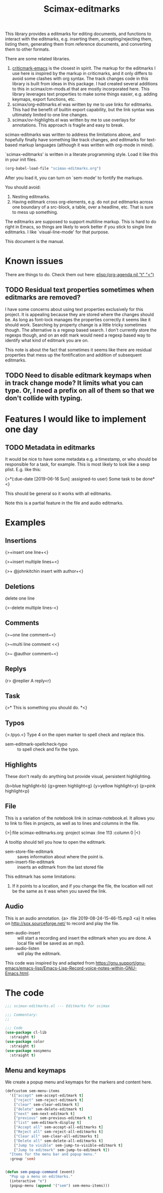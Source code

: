 #+title: Scimax-editmarks
#+PROPERTY: header-args :tangle yes

This library provides a editmarks for editing documents, and functions to interact with the editmarks, e.g. inserting them, accepting/rejecting them, listing them, generating them from reference documents, and converting them to other formats.

There are some related libraries.

1. [[https://github.com/joostkremers/criticmarkup-emacs][criticmark-emacs]] is the closest in spirit. The markup for the editmarks I use here is inspired by the markup in criticmarks, and it only differs to avoid some clashes with org syntax. The track changes code in this library is built from ideas in this package. I had created several additions to this in scimax/cm-mods.el that are mostly incorporated here. This library leverages text properties to make some things easier, e.g. adding keymaps, export functions, etc.
2. scimax/org-editmarks.el was written by me to use links for editmarks. This had the benefit of builtin export capability, but the link syntax was ultimately limited to one line changes.
3. scimax/ov-highlights.el was written by me to use overlays for annotations. This approach is fragile and easy to break.

scimax-editmarks was written to address the limitations above, and hopefully finally have something like track changes, and editmarks for text-based markup languages (although it was written with org-mode in mind).

`scimax-editmarks' is written in a literate programming style. Load it like this in your init files.

#+BEGIN_SRC emacs-lisp :tangle no
(org-babel-load-file "scimax-editmarks.org")
#+END_SRC

#+RESULTS:
: Loaded /Users/jkitchin/vc/jkitchin-github/scimax/scimax-editmarks.el

After you load it, you can turn on `sem-mode' to fontify the markups.

You should avoid:
1. Nesting editmarks.
2. Having editmark cross org-elements, e.g. do not put editmarks across one boundary of a src-block, a table, over a headline, etc. That is sure to mess up something.

The editmarks are supposed to support multiline markup. This is hard to do right in Emacs, so things are likely to work better if you stick  to single line editmarks. I like `visual-line-mode' for that purpose.

This document is the manual.

* Known issues

There are things to do. Check them out here: [[elisp:(org-agenda nil "t" "<")]]

** TODO Residual text properties sometimes when editmarks are removed?

I have some concerns about using text properties exclusively for this project. It is appealing because they are stored where the changes should be. As long as font-lock manages the properties correctly it seems like it should work. Searching by property change is a little tricky sometimes though. The alternative is a regexp based search. I don't currently store the regexps though, and on an edit mark would need a regexp based way to identify what kind of editmark you are on.

This note is about the fact that sometimes it seems like there are residual properties that mess up the fontification and addition of subsequent editmarks.

** TODO Need to disable editmark keymaps when in track change mode? It limits what you can type. Or, I need a prefix on all of them so that we don't collide with typing.

* Features I would like to implement one day

** TODO Metadata in editmarks

It would be nice to have some metadata e.g. a timestamp, or who should be responsible for a task, for example. This is most likely to look like a sexp plist. E.g. like this:

{>*(:due-date [2019-06-16 Sun] :assigned-to user) Some task to be done*<}

This should be general so it works with all editmarks.

Note this is a partial feature in the file and audio editmarks.


* Examples
  :PROPERTIES:
  :tangle:   no
  :END:
** Insertions

 {>+insert one line+<}

{>+insert
multiple
lines+<}

{>+ @johnkitchin insert with author+<}

** Deletions

delete one line

{>-delete
multiple
lines-<}

** Comments

{>~one line  comment~<}

{>~multi
line
comment <<}

{>~ @author comment~<}

** Replys

{r> @replier A reply<r}

** Task

{>* This is something you should do. *<}

** Typos

{>.tpyo.<} Type 4 on the open marker to spell check and replace this.

- sem-editmark-spellcheck-typo :: to spell check and fix the typo.

** Highlights

These don't really do anything but provide visual, persistent highlighting.

{b>blue highlight<b}
{g>green highlight<g}
{y>yellow highlight<y}
{p>pink highlight<p}


** File

This is a variation of the notebook link in scimax-notebook.el. It allows you to link to files in projects, as well as to lines and columns in the file.

{>|:file scimax-editmarks.org :project scimax :line 113 :column 0 |<}

A tooltip should tell you how to open the editmark.

- sem-store-file-editmark :: saves information about where the point is.
- sem-insert-file-editmark :: inserts an editmark from the last stored file

This editmark has some limitations:
1. If it points to a location, and if you change the file, the location will not be the same as it was when you saved the link.

** Audio

This is an audio annotation. {a> :file 2019-08-24-15-46-15.mp3 <a} It relies on http://sox.sourceforge.net/ to record and play the file.

- sem-audio-insert :: will start a recording and insert the editmark when you are done. A local file will be saved as an mp3.
- sem-audio-listen :: will play the editmark.

This code was inspired by and adapted from https://gnu.support/gnu-emacs/emacs-lisp/Emacs-Lisp-Record-voice-notes-within-GNU-Emacs.html.

* The code

#+BEGIN_SRC emacs-lisp
;;; scimax-editmarks.el --- Editmarks for scimax

;;; Commentary:
;;

;;; Code
(use-package cl-lib
  :straight t)
(use-package color
  :straight t)
(use-package easymenu
  :straight t)

#+END_SRC

#+RESULTS:

** Menu and keymaps

We create a popup menu and keymaps for the markers and content here.

 #+BEGIN_SRC emacs-lisp
(defcustom sem-menu-items
  '(["accept" sem-accept-editmark t]
    ["reject" sem-reject-editmark t]
    ["clear" sem-clear-editmark t]
    ["delete" sem-delete-editmark t]
    ["next" sem-next-editmark t]
    ["previous" sem-previous-editmark t]
    ["list" sem-editmark-display t]
    ["Accept all" sem-accept-all-editmarks t]
    ["Reject all" sem-reject-all-editmarks t]
    ["Clear all" sem-clear-all-editmarks t]
    ["Delete all" sem-delete-all-editmarks t]
    ["Jump to visible" sem-jump-to-visible-editmark t]
    ["Jump to editmark" sem-jump-to-editmark t])
  "Items for the menu bar and popup menu."
  :group 'sem)


(defun sem-popup-command (event)
  "Pop up a menu on editmarks."
  (interactive "e")
  (popup-menu (append '("sem") sem-menu-items)))


(defvar sem-editmark-content-map
  (let ((map (copy-keymap org-mode-map)))
    (define-key map (kbd "<mouse-3>") 'sem-popup-command)
    (define-key map (kbd "s-<mouse-1>") 'sem-popup-command)
    (define-key map (kbd "s-o") (lambda () (interactive) (popup-menu (append '("sem") sem-menu-items))))
    (define-key map (kbd "C-a") (lambda ()
				  (interactive)
				  (goto-char (car (sem-editmark-bounds)))))
    (define-key map (kbd "C-e") (lambda ()
				  (interactive)
				  (goto-char (cdr (sem-editmark-bounds)))))
    (define-key map (kbd "C-n") 'sem-next-editmark)
    (define-key map (kbd "C-p") 'sem-previous-editmark)
    map)
  "Map for actions on editmark content.")


#+END_SRC

#+RESULTS:
: sem-editmark-content-map

# An editmark supports speedkeys on the markers, enabling you to press a single key to make something happen.  We define these keys here.
I thought having speed keys was a nice idea, but in track-change mode, it interferes, e.g. when you want to insert things at the beginning of an editmark. I think the hydra is sufficient, so I am taking this out for now. Note that since the sem-editmark-content-map is all prefixed, there is not an issue.

#+BEGIN_SRC emacs-lisp
;; This is less useful than I thought.

;; (defvar sem-speed-map
;;   (let ((speedmap (make-sparse-keymap)))
;;     (define-key speedmap (kbd "n") 'sem-next-editmark)
;;     (define-key speedmap (kbd "p") 'sem-previous-editmark)
;;     (define-key speedmap (kbd "a") 'sem-accept-editmark)
;;     (define-key speedmap (kbd "A") 'sem-accept-and-next-editmark)
;;     (define-key speedmap (kbd "r") 'sem-reject-editmark)
;;     (define-key speedmap (kbd "R") 'sem-reject-and-next-editmark)
;;     (define-key speedmap (kbd "c") 'sem-clear-editmark)
;;     (define-key speedmap (kbd "d") 'sem-delete-editmark)
;;     (define-key speedmap (kbd "l") 'sem-editmark-display)
;;     (define-key speedmap (kbd "4") 'sem-editmark-spellcheck-typo)
;;     (define-key speedmap (kbd "$") 'sem-editmark-spellcheck)
;;     (define-key speedmap (kbd "q") 'sem-jump-to-visible-editmark)
;;     (define-key speedmap (kbd "j") 'sem-jump-to-editmark)
;;     (define-key speedmap (kbd "?") 'sem-speedmap-help)
;;     speedmap)
;;   "Keymap for speed keys on markers.")


;; (defun sem-speedmap-help ()
;;   "Describe the speed keys."
;;   (interactive)
;;   (describe-keymap sem-speed-map))


 #+END_SRC


* The editmarks
    :PROPERTIES:
    :ID:       6ABCE6EF-7106-4E80-AEA7-66B1F3CDB5DD
    :END:

To define an editmark we need to define open and close markers, and the faces for the markers and the content between them. You can additionally define keymaps, and functions that define what happens when an editmark is accepted or rejected.

Export functions should take one argument, the backend as a symbol, and they are responsible for replacing the editmark with the new markup suitable for the backend. Example functions are in [[id:53446467-2C90-49B5-B0E2-09FB347B2B21][Export functions]].

 #+BEGIN_SRC emacs-lisp
(defvar sem-editmarks
  `((delete :open-marker "{>-" :close-marker "-<}"
	    :marker-face (:foreground "red" :weight ultra-light :strike-through t)
	    :face (:foreground "red" :weight bold :strike-through t)
	    :keymap sem-editmark-content-map
	    :help-echo "Deletion. Right-click, s-click or s-o for menu."
	    :accept-func sem-delete-editmark
	    :reject-func sem-clear-editmark
	    :export sem-export-delete )

    (insert :open-marker "{>+" :close-marker "+<}"
	    :marker-face (:foreground "blue" :weight ultra-light)
	    :face (:foreground "blue" :weight bold)
	    :keymap sem-editmark-content-map
	    :help-echo "Insertion. Right-click, s-click or s-o for menu."
	    :accept-func sem-clear-editmark
	    :reject-func sem-delete-editmark
	    :export sem-export-insert)

    (comment :open-marker "{>~" :close-marker "~<}"
	     :marker-face (:foreground "DarkOrange"  :weight ultra-light)
	     :face (:foreground "DarkOrange" :weight bold)
	     :keymap sem-editmark-content-map
	     :help-echo "Comment. Right-click, s-click or s-o for menu."
	     :accept-func sem-delete-editmark
	     :reject-func sem-delete-editmark
	     :include-author t
	     :export sem-export-comment)

    (reply :open-marker "{r>" :close-marker "<r}"
	   :marker-face (:foreground "DarkOrange3"  :weight ultra-light)
	   :face (:foreground "DarkOrange3" :weight bold)
	   :keymap sem-editmark-content-map
	   :help-echo "Reply. Right-click, s-click or s-o for menu."
	   :accept-func sem-delete-editmark
	   :reject-func sem-delete-editmark
	   :include-author t
	   :export sem-export-comment)

    (task :open-marker "{>*" :close-marker "*<}"
	  :marker-face (:foreground "SteelBlue4" :weight ultra-light)
	  :face (:foreground "SteelBlue4" :weight bold)
	  :keymap sem-editmark-content-map
	  :help-echo "Task. Right-click, s-click or s-o for menu."
	  :accept-func sem-delete-editmark
	  :export sem-export-task)

    (typo :open-marker "{>." :close-marker ".<}"
	  :marker-face (:foreground "Magenta3"  :weight ultra-light)
	  :face (:foreground "Magenta3" :weight bold)
	  :keymap ,(let ((map (make-sparse-keymap)))
		     (define-key map (kbd "4") 'sem-editmark-spellcheck-typo)
		     (define-key map (kbd "<return>") 'sem-editmark-spellcheck-typo)
		     map)

	  :help-echo "Typo. Type 4 to fix this.")

    (blue-highlight :open-marker "{b>" :close-marker "<b}"
		    :marker-face (:background "SkyBlue1"  :weight ultra-light)
		    :face (:background "SkyBlue1")
		    :keymap sem-editmark-content-map
		    :help-echo "Blue highlight. Right-click, s-click or s-o for menu.")

    (green-highlight :open-marker "{g>" :close-marker "<g}"
		     :marker-face (:background "Darkolivegreen1"  :weight ultra-light)
		     :face (:background "Darkolivegreen1")
		     :keymap sem-editmark-content-map
		     :help-echo "green highlight. Right-click, s-click or s-o for menu.")

    (pink-highlight :open-marker "{p>" :close-marker "<p}"
		    :marker-face (:background "pink1"  :weight ultra-light)
		    :face (:background "pink1" )
		    :keymap sem-editmark-content-map
		    :help-echo "pink highlight. Right-click, s-click or s-o for menu.")

    (yellow-highlight :open-marker "{y>" :close-marker "<y}"
		      :marker-face (:background "Yellow1" :weight ultra-light)
		      :face (:background "Yellow1")
		      :keymap sem-editmark-content-map
		      :help-echo "yellow highlight. Right-click, s-click or s-o for menu.")

    (audio :open-marker "{a>" :close-marker "<a}"
	   :marker-face (:foreground "violet" :weight ultra-light)
	   :face (:foreground "violet" :weight bold)
	   :mouse-face highlight
	   :keymap sem-editmark-audio-map
	   :help-echo sem-audio-tooltip
	   :accept-func sem-delete-editmark
	   :reject-func sem-clear-editmark)

    (file :open-marker "{>|"
	  :close-marker "|<}"
	  :marker-face (:foreground "cadet blue" :weight ultra-light)
	  :face (:foreground "cadet blue" :weight bold)
	  :help-echo "File location. s-↓ to open. s-→ to open in other window."
	  :include-author nil
	  :export sem-file-export
	  :keymap ,(let ((map (make-sparse-keymap)))
		     (define-key map (kbd "s-<down>") 'sem-follow-file)
		     (define-key map (kbd "s-<right>") (lambda ()
							 (interactive)
							 (sem-follow-file t)))
		     (define-key map (kbd "C-n") 'sem-next-editmark)
		     (define-key map (kbd "C-p") 'sem-previous-editmark)
		     map)))
  "The default editmarks")
 #+END_SRC

 #+RESULTS:
 : sem-editmarks

Some editmarks can have a plist in them containing metadata. Here we define how to read these. For now we assume that the content of an editmark is all a plist.


#+BEGIN_SRC emacs-lisp
(defun sem-editmark-plist ()
  "Read a plist in an editmark.
Converts the content into a plist. If the contents are not a
plist, this may not do what you want.

I assume the content of the edit mark is all a plist like this

:keyword some values :next-keyword more values

This way it is not necessary to put quotes on the values, so the
plist above will end up as:
 (:keyword \"some values\" :next-keyword \"more values\")

Then, this gets read by elisp to make the plist. The downside of
this is it is not feasible to have a key without a value."
  (let* ((bounds (sem-editmark-bounds))
	 (content-bounds (sem-content-bounds))
	 (content (s-trim (buffer-substring-no-properties
			   (car content-bounds) (cdr content-bounds))))
	 (splits (split-string content ":" t "\s+"))
	 ;; This nonsense is so I don't have to quote these in text. It might be a bad idea.
	 (data (mapcar (lambda (pair)
			 (let ((fields (split-string pair " " t "\s+")))
			   (if (= 1 (length (cdr fields)))
			       (cond
				;; number
				((string-match "^[0-9]+$" (cadr fields))
				 (list
				  (format ":%s" (car fields))
				  (cadr fields)))
				(t
				 (list
				  (format ":%s" (car fields))
				  (format "\"%s\"" (cadr fields)))))
			     ;; it has to be quoted
			     (list
			      (format ":%s" (car fields))
			      (format "\"%s\"" (s-join " " (cdr fields)))))))
		       splits)))
    (read (format "%s" (-flatten data)))))
#+END_SRC


** audio editmark

This editmark points to an audio file.

#+BEGIN_SRC emacs-lisp
(defvar sem-editmark-audio-map
  (let ((map (copy-keymap org-mode-map)))
    (define-key map (kbd "M-o") 'sem-audio-listen)
    (define-key map (kbd "<return>") 'sem-audio-listen)
    (define-key map (kbd "<s-mouse-1>") 'sem-audio-listen)
    map)
  "Map for actions on editmark audio.")


(defun sem-audio-listen ()
  "Play the editmark."
  (interactive)
  (let ((plist (sem-editmark-plist)))
    (start-process "*listen*" nil
		   "sox"
		   (plist-get plist :file)
		   "-d" )))


(defun sem-audio-tooltip (window object position)
  "Tooltip for audio editmarks."
  "Audio editmark. use M-o or s-mouse-1 to listen.")


(defun sem-audio-insert ()
  "Insert an audio mark"
  (interactive)
  (let* ((cb (current-buffer))
	 (buffer "*record*")
	 (fname (format-time-string "%Y-%m-%d-%H-%M-%S.mp3"))
	 (process (start-process buffer buffer "sox" "-d" fname)))
    (pop-to-buffer buffer)
    (setq-local header-line-format "press q to quit.")
    (use-local-map (copy-keymap org-mode-map))
    (local-set-key "q" (lambda ()
			 (interactive)
			 ;; short pause to let the recording finish.
			 (sleep-for 1)
			 (let ((kill-buffer-query-functions nil))
			   (kill-process "*record*")
			   (kill-buffer buffer))
			 (pop-to-buffer cb)
			 (insert (format "{a> :file %s <a}" fname))))
    (recursive-edit)))
#+END_SRC

#+RESULTS:
: sem-audio-insert

** file editmark

File editmarks are a different way to link to a file than an org-link. There is a finer resolution in these, where you can store the line and column number.

One day maybe I will try storing some context, e.g. for org files. There is a placeholder now, but it isn't great, just the characters around the point.

Another potential idea is an md5 hash, so you can tell if the file has changed since the link was made.

#+BEGIN_SRC emacs-lisp
(defvar sem-saved-file nil
  "plist for saved files.")

(defun sem-store-file-editmark ()
  "Store a file editmark."
  (interactive)
  (setq sem-saved-file (list
			:file (buffer-file-name)
			:project-root (projectile-project-root)
			:project (file-name-nondirectory
				  (directory-file-name (projectile-project-root)))
			:context (buffer-substring-no-properties
				  (max (- (point) 10) (point-min))
				  (min (+ (point) 10) (point-max)))
			:line (line-number-at-pos)
			:column (current-column))))


(defun sem-insert-file-editmark ()
  "Insert a previously stored file editmark."
  (interactive)
  (when (plist-get sem-saved-file :project)
    (plist-put sem-saved-file :file (file-relative-name
				     (plist-get sem-saved-file :file)
				     (plist-get sem-saved-file :project-root))))
  ;; I don't think we need this in the editmark
  (setq sem-saved-file (org-plist-delete sem-saved-file :project-root))
  ;; I am not sure what to do with this for now, so I am going to just delete it.
  (setq sem-saved-file (org-plist-delete sem-saved-file :context))
  (insert (format "{>|%s|<}"
		  (cl-loop for (k v) on sem-saved-file by (function cddr)
			   when v
			   concat (format "%s %s " k v)))))


(defun sem-follow-file (&optional other)
  "Function for following the editmark to its destination."
  (interactive "P")
  (org-mark-ring-push)
  (let* ((plist (sem-editmark-plist))
	 (fname (plist-get plist :file)))
    ;; I should add a :project option here
    (when-let (project (plist-get plist :project))
      ;; we need to build the path so we can open it.
      (let*
	  ((projects (remove nil (append (projectile-relevant-known-projects)
					 (list
					  (when (projectile-project-p)
					    (projectile-project-root))))))
	   ;; These are projects that match the project spec
	   (project-candidates (-filter (lambda (p)
					  (string-match (concat project "/\\'") p))
					projects))
	   ;; These are projects that match the spec, and that have the file we want.
	   (candidates (-filter (lambda (p)
				  (file-exists-p (expand-file-name fname p)))
				project-candidates)))
	(if (and (= 1 (length candidates))
		 (file-exists-p (expand-file-name fname (car candidates))))
	    (setq fname (expand-file-name fname (car candidates))))))

    (if other
	(find-file-other-window fname)
      (find-file fname))
    (goto-line (plist-get plist :line))
    (when-let  (col (plist-get plist :column))
      (move-to-column col))))


(defun sem-file-export (backend)
  "Export function for file editmarks."
  (let ((bounds (sem-editmark-bounds))
	(content-bounds (sem-content-bounds))
	(plist (sem-editmark-plist)))
    (cond
     ((eq 'latex backend)
      (setf (buffer-substring (car bounds) (cdr bounds))
	    (format "@@latex:Line %s in \\href{file://%s}{%s}@@"
		    (plist-get plist :line)
		    (plist-get plist :file)
		    (file-name-nondirectory (plist-get plist :file))))))))
#+END_SRC

#+RESULTS:
: sem-file-export


** Export functions
   :PROPERTIES:
   :ID:       53446467-2C90-49B5-B0E2-09FB347B2B21
   :END:

The export functions replace the current editmarks with alternate syntax. You should define different behaviors for different backends. Here we support LaTeX and html. If you don't define an export function a default function is used.

For LaTeX, I rely on https://ctan.org/pkg/todonotes?lang=en for comments and tasks.

#+BEGIN_SRC emacs-lisp
(defun sem-export-insert (backend)
  "Exporter for insert editmarks."
  (let ((bounds (sem-editmark-bounds))
	(content-bounds (sem-content-bounds)))
    (cond
     ((eq 'latex backend)
      (setf (buffer-substring (car bounds) (cdr bounds))
	    (mapconcat
	     (lambda (s)
	       (format "@@latex:\\noindent\\protect\\bgroup\\markoverwith{\\textcolor{blue}{\\rule[-0.5ex]{4pt}{1.4pt}}}\\ULon{%s}@@"
		       s))
	     (s-split "\n" (buffer-substring-no-properties (car content-bounds)
							   (cdr content-bounds)))
	     "@@latex:\\\\@@\n")))
     ((eq 'html backend)
      (setf (buffer-substring (car bounds) (cdr bounds))
	    (mapconcat
	     (lambda (s)
	       (format "@@html:<span style=\"color: blue\">%s</span>@@" s))
	     (s-split "\n" (buffer-substring-no-properties (car content-bounds)
							   (cdr content-bounds)))
	     "@@html:<br>@@"))))))


(defun sem-export-delete (backend)
  "Exporter for delete editmarks."
  (let ((bounds (sem-editmark-bounds))
	(content-bounds (sem-content-bounds)))
    (cond
     ((eq 'latex backend)
      (setf (buffer-substring (car bounds) (cdr bounds))
	    (mapconcat
	     (lambda (s)
	       (format "@@latex:\\noindent\\protect\\bgroup\\markoverwith{\\textcolor{red}{\\rule[-0.5ex]{4pt}{1.4pt}}}\\ULon{%s}@@"
		       s))
	     (s-split "\n" (buffer-substring-no-properties (car content-bounds)
							   (cdr content-bounds)))
	     "@@latex:\\\\@@\n")))
     ((eq 'html backend)
      (setf (buffer-substring (car bounds) (cdr bounds))
	    (mapconcat
	     (lambda (s)
	       (format "@@html:<span style=\"color: red\">%s</span>@@" s))
	     (s-split "\n" (buffer-substring-no-properties (car content-bounds)
							   (cdr content-bounds)))
	     "@@html:<br>@@"))))))


(defun sem-export-comment (backend)
  "Exporter for comment editmarks."
  (let ((bounds (sem-editmark-bounds))
	(content-bounds (sem-content-bounds)))
    (cond
     ((eq 'latex backend)
      (setf (buffer-substring (car bounds) (cdr bounds))
	    (mapconcat
	     (lambda (s)
	       (format "@@latex:%s@@" s))
	     (s-split "\n" (format "\\todo{%s}"
				   (buffer-substring-no-properties
				    (car content-bounds)
				    (cdr content-bounds))))
	     "@@latex:\\\\@@\n")))
     ((eq 'html backend)
      (setf (buffer-substring (car bounds) (cdr bounds))
	    (mapconcat
	     (lambda (s)
	       (format "@@html:<span style=\"color: orange\">%s</span>@@" s))
	     (s-split "\n" (buffer-substring-no-properties (car content-bounds)
							   (cdr content-bounds)))
	     "@@html:<br>@@"))))))


(defun sem-export-task (backend)
  "Exporter for todo editmarks."
  (let ((bounds (sem-editmark-bounds))
	(content-bounds (sem-content-bounds)))
    (cond
     ((eq 'latex backend)
      (setf (buffer-substring (car bounds) (cdr bounds))
	    (mapconcat
	     (lambda (s)
	       (format "@@latex:%s@@" s))
	     (s-split "\n" (format "\\todo[color=green!40]{TASK: %s}"
				   (buffer-substring-no-properties
				    (car content-bounds)
				    (cdr content-bounds))))
	     "@@latex:\\\\@@\n")))
     ((eq 'html backend)
      (setf (buffer-substring (car bounds) (cdr bounds))
	    (mapconcat
	     (lambda (s)
	       (format "@@html:<span style=\"color: purple\">%s</span>@@" s))
	     (s-split "\n" (buffer-substring-no-properties (car content-bounds)
							   (cdr content-bounds)))
	     "@@html:<br>@@"))))))


#+END_SRC

#+RESULTS:
: sem-export-task

For markups with no exporter, we use a default function. This tries to be fancy and approximately represent the colors you see in org-mode.

#+BEGIN_SRC emacs-lisp
(defun sem-export-default (backend)
  "Default exporter for editmarks.
We wrap this something that approximates the appearance. If there
is background color in the face that takes precedence, otherwise
we go with the font color."
  (let* ((bounds (sem-editmark-bounds))
	 (content-bounds (sem-content-bounds))
	 (fg-color (or (plist-get (get-text-property (point) 'face) :foreground) "black"))
	 (bg-color (plist-get (get-text-property (point) 'face) :background))
	 (fg-rgb (color-name-to-rgb fg-color))
	 (fg-hex (apply 'color-rgb-to-hex fg-rgb))
	 bg-rgb
	 ;; this is white
	 (bg-hex "#ffffff"))
    (when bg-color
      (setq bg-rgb (color-name-to-rgb bg-color)
	    bg-hex (apply 'color-rgb-to-hex bg-rgb)))

    (cond
     ((eq 'latex backend)
      (setf (buffer-substring (car bounds) (cdr bounds))
	    (concat
	     (format "@@latex:\\definecolor{%s}{rgb}{%s,%s,%s}%s{%s}{\\parbox{\\textwidth}{%s:@@"
		     (or bg-color fg-color)
		     (if bg-color (first bg-rgb) (first fg-rgb))
		     (if bg-color (second bg-rgb) (second fg-rgb))
		     (if bg-color (third bg-rgb) (third fg-rgb))
		     (if bg-color
			 "\\colorbox"
		       "\\textcolor")
		     (or bg-color fg-color)
		     (get-text-property (point) 'sem-type))
	     (mapconcat
	      (lambda (s)
		(format "@@latex:%s@@" s))
	      (s-split "\n" (buffer-substring-no-properties
			     (car content-bounds)
			     (cdr content-bounds)))
	      "@@latex:\\\\@@\n")
	     "@@latex: }}@@")))

     ((eq 'html backend)
      (setf (buffer-substring (car bounds) (cdr bounds))
	    (mapconcat
	     (lambda (s)
	       (format "@@html:<span style=\"color: %s; background-color: %s\">%s</span>@@"
		       fg-hex bg-hex s)
	       (s-split "\n" (buffer-substring-no-properties (car content-bounds)
							     (cdr content-bounds)))
	       "@@html:<br>@@")))))))
#+END_SRC

#+RESULTS:
: sem-export-default

** Font-lock

The workhorse for fontification and property setting of editmarks is the font-lock engine.

 [[info:elisp#Search-based%20Fontification][info:elisp#Search-based Fontification]]
 [[info:elisp#Customizing%20Keywords][info:elisp#Customizing Keywords]]
 [[info:elisp#Special%20Properties][info:elisp#Special Properties]]

 [[info:elisp#Multiline%20Font%20Lock][info:elisp#Multiline Font Lock]]

The standard font-lock uses regexps for font-locking. We construct the regexp and font-lock keywords for each type in `sem-editmarks' in a function that is used in the minor mode to turn fontification on and off.

#+BEGIN_SRC emacs-lisp
;; these should get removed when a region is unfontified.
(add-to-list 'font-lock-extra-managed-props 'sem-content)
(add-to-list 'font-lock-extra-managed-props 'sem-marker)
(add-to-list 'font-lock-extra-managed-props 'local-map)


(defun sem-font-lock-keywords ()
  "Return the font-lock keywords for all the editmarks in `sem-editmarks'."
  (mapcar
   (lambda (editmark)
     (let* ((type (car editmark))
	    (properties (cdr editmark))
	    (open-marker (plist-get properties :open-marker))
	    (close-marker (plist-get properties :close-marker))
	    (map (or (plist-get properties :keymap) sem-editmark-content-map))
	    (regexp (eval `(rx
			    (group-n 1 ,open-marker)
			    ;; this is an author
			    (optional blank (group-n 4 "@" (1+ (not space)) blank))
			    ;; the content
			    (group-n 2 (+? (or ascii nonascii)))
			    (group-n 3 ,close-marker)))))
       (if (symbolp map)
	   (setq map (symbol-value map)))
       (list regexp
	     `(0 ',(list 'face nil 'sem-editmark t 'sem-type type 'font-lock-multiline t))
	     ;; open-marker
	     `(1 ',(list 'face (plist-get properties :marker-face)
			 'sem-marker 'open
			 'rear-nonsticky t
			 ;; 'local-map sem-speed-map
			 'help-echo (plist-get properties :help-echo)))
	     ;; content
	     `(2 ',(list 'face (plist-get properties :face)
			 'mouse-face (plist-get properties :mouse-face)
			 'sem-content t
			 'local-map map
			 'help-echo (plist-get properties :help-echo)))
	     ;; close-marker
	     `(3 ',(list 'face (plist-get properties :marker-face)
			 'sem-marker 'close
			 'rear-nonsticky t
			 'help-echo (plist-get properties :help-echo)))
	     ;; author. This is sometimes missing and it is a problem when it is for fontification. I am not sure how to make this conditional.
	     ;; `(4 ',(list 'face nil
	     ;; 		 'sem-author t
	     ;; 		 'help-echo (plist-get properties :help-echo)))
	     )))
   sem-editmarks))


 #+END_SRC

 #+RESULTS:
 : sem-font-lock-keywords

** Minor-mode for editmarks

A minor mode is an easy way to turn font-locking on and off. All we do here is turn fontification on and off. Note that if the editmarks conflict with pdf export (usually because of the color package), you can turn off sem-mode to prevent the export.

 #+BEGIN_SRC emacs-lisp
(define-minor-mode sem-mode
  "A minor mode for editmarks."
  :lighter " sem"
  (if (not sem-mode)
      (progn
	(font-lock-remove-keywords
	 nil
	 (sem-font-lock-keywords))
	(remove-hook 'org-export-before-processing-hook 'sem-editmarks-to-org t))
    (font-lock-add-keywords
     nil
     (sem-font-lock-keywords))
    (add-hook 'org-export-before-processing-hook 'sem-editmarks-to-org nil t))
  (font-lock-fontify-buffer))


 #+END_SRC

 #+RESULTS:

** Scimax menu

This adds a menu to scimax for the editmarks.

#+BEGIN_SRC emacs-lisp
(easy-menu-change '("Scimax") "editmarks" sem-menu-items "Update scimax")
#+END_SRC

#+RESULTS:

** Convenience functions
*** Utilities

 Two utilities that will be helpful are to get the bounds of the current editmark, and the bounds of the content in an editmark. These will be used later for acting on them. This code is surprisingly complex to me, it handles a number of corner cases that seem to result from using property changes to delineate boundaries. One day it might be a good idea to simplify this if it is possible.

 #+BEGIN_SRC emacs-lisp
(defun sem-content-bounds ()
  "Return a cons cell of (start . end) of editmark content."
  (cond
   ;; on a marker
   ((eq (get-text-property (point) 'sem-marker) 'open)
    (let (b e)
      (setq b (or (next-single-property-change (point) 'sem-content))
	    e (or (next-single-property-change b 'sem-content)))
      (cons b e)))
   ((eq (get-text-property (point) 'sem-marker) 'close)
    (let (b e)
      (setq e (or (previous-single-property-change
		   (if (get-text-property (- (point) 1) 'sem-content)
		       (+ (point) 1)
		     (point))
		   'sem-content))
	    b (or (previous-single-property-change e 'sem-content)))
      (cons b e)))
   ;; in the content, but at the beginning
   ((and (get-text-property (point) 'sem-content)
	 (not (get-text-property (- (point) 1) 'sem-content)))
    (cons (point)
	  (or (next-single-property-change (point) 'sem-content) (point))))

   ((get-text-property (point) 'sem-content)
    (cons (or (previous-single-property-change (point) 'sem-content) (point))
	  (or (next-single-property-change (point) 'sem-content) (point))))
   (t
    (error "Not on an editmark?"))))


(defun sem-editmark-bounds ()
  "Return a cons cell of (start . end) of editmark.
Return nil if not on an editmark."
  (when (get-text-property (point) 'sem-editmark)
    (cond
     ;; At the very beginning
     ((bobp)
      (cons (point) (next-single-property-change (point) 'sem-editmark)))
     (t
      (cons (or (previous-single-property-change (point) 'sem-editmark) (point))
	    (or (next-single-property-change (point) 'sem-editmark) (point)))))))


 #+END_SRC

 #+RESULTS:
 : sem-editmark-bounds

 It is also helpful to see information about an editmark. This is mostly for debugging purposes to make sure the bounds are found correctly.

 #+BEGIN_SRC emacs-lisp
(defun sem-editmark-info ()
  "Give a message with some details."
  (interactive)
  (let ((bounds (sem-editmark-bounds))
	(cbounds (sem-content-bounds)))
    (message (s-format "type: ${type}
start: ${start}
end: ${end}
all: ${editmark}
c-start: ${content-start}
c-end  : ${content-end}
content: ${content}"
		       'aget
		       (list
			(cons "type" (get-text-property (point) 'sem-type))
			(cons "start" (car bounds))
			(cons "end" (cdr bounds))
			(cons "editmark" (buffer-substring (car bounds) (cdr bounds)))
			(cons "content" (buffer-substring (car cbounds) (cdr cbounds)))
			(cons "content-start" (car cbounds))
			(cons "content-end" (cdr cbounds)))))))


 #+END_SRC

 #+RESULTS:
 : sem-editmark-info

*** Inserting editmarks

 This generates the insert commands. This trys to be a dwim type of command.

If you are on a blank space, insert the markers and put the cursor in the middle.

If you are on a word, wrap the word in markers

If you have selected a region, wrap the region in markers.

The functions try to be smart and not allow you to nest markups, or create new markups that cross existing markups.

It is not so smart that it will prevent you from messing up a code block, or crossing org boundaries like headlines, blocks or tables. This would be pretty difficult to prevent.

#+BEGIN_SRC emacs-lisp
(defun sem-author ()
  "Return an author string"
  (format "@%s" (s-join "" (mapcar (lambda (s)
				     (downcase
				      (substring s 0 1)))
				   (split-string (or (user-full-name) "Not a name"))))))


#+END_SRC

#+RESULTS:
: sem-author

Here is a generic insert function. It offers completion on the types to insert.

#+BEGIN_SRC emacs-lisp
(defun sem-insert (type)
  "Insert an editmark of TYPE.
TYPE should be a symbol corresponding to the car of an entry in `sem-editmarks'."
  (interactive (list (completing-read "Type: " (mapcar 'car sem-editmarks))))
  (if (not sem-mode) (sem-mode))
  (when (get-text-property (point) 'sem-type)
    (error "You are in an editmark. Nesting editmarks is not allowed."))

  (let ((entry (assoc (intern-soft type) sem-editmarks)))
    ;; we do not track changes when inserting so we don't trigger nested
    ;; editmarks when editing editmarks.
    (sem-without-following-changes
      (cond
       ;; this is a special case
       ((eq type 'audio)
	(sem-audio-insert))
       ;; We have an active region we want to apply
       ((region-active-p)
	(let* ((bounds (list (region-beginning) (region-end)))
	       (start (apply 'min bounds))
	       (end (apply 'max bounds))
	       (lines))
	  ;; make sure we are not crossing any existing markups
	  (when (or (get-text-property (region-beginning) 'sem-type)
		    (get-text-property (region-end) 'sem-type)
		    (not (= (region-end)
			    (next-single-property-change
			     (region-beginning)
			     'sem-type
			     nil
			     (region-end)))))
	    (error "You are in an editmark. Nesting editmarks is not allowed."))
	  ;; Make sure we are at word boundaries
	  (save-excursion
	    (goto-char start)
	    (unless (looking-at " \\|\\<")
	      (backward-word)
	      (setq start (point)))
	    (goto-char end)
	    (unless (looking-at " \\|\>")
	      (forward-word)
	      (setq end (point))))

	  (setf (buffer-substring start end)
		(concat (plist-get (cdr entry) :open-marker)
			(when (plist-get (cdr entry) :include-author)
			  (concat " " (sem-author) " "))
			(buffer-substring start end)
			(plist-get (cdr entry) :close-marker)))))
       ;; We are on a word with no region selected
       ((thing-at-point 'word)
	(cond
	 ;; beginning of a word
	 ((looking-back "\\<" 1)
	  (insert (plist-get (cdr entry) :open-marker)
		  (when (plist-get (cdr entry) :include-author)
		    (concat " " (sem-author) " ")))
	  (re-search-forward "\\>")
	  (insert (plist-get (cdr entry) :close-marker)))
	 ;; end of a word
	 ((looking-back "\\>" 1)
	  (insert (concat (plist-get (cdr entry) :open-marker)
			  (when (plist-get (cdr entry) :include-author)
			    (concat " " (sem-author) " "))
			  (plist-get (cdr entry) :close-marker)))
	  (backward-char (length (plist-get (cdr entry) :close-marker))))
	 ;; somewhere else in a word
	 (t
	  (re-search-backward "\\<")
	  (insert (plist-get (cdr entry) :open-marker)
		  (if (plist-get (cdr entry) :include-author)
		      (concat " " (sem-author) " ")
		    ""))
	  (re-search-forward "\\>")
	  (insert (plist-get (cdr entry) :close-marker)))))
       ;; not at a word or region, insert markers and put point between
       ;; them.
       (t
	(insert (concat (plist-get (cdr entry) :open-marker)
			(when (plist-get (cdr entry) :include-author)
			  (concat " " (sem-author) " "))
			(plist-get (cdr entry) :close-marker)))
	;; goto middle
	(backward-char (length (plist-get (cdr entry) :close-marker)))))))
  ;; Should we add a local variable so the file opens in sem-mode?
  (hack-local-variables)
  ;; This is more complicated than I thought it should be. When I try to just
  ;; add a file-local variable, it often fails on new files because of some
  ;; weird issue in comment-region. I hacked this together, and it seems more
  ;; reliable.
  (when (null file-local-variables-alist)
    (let ((mode major-mode))
      (save-excursion
	(save-restriction
	  (widen)
	  (goto-char (point-max))
	  (insert (with-temp-buffer
		    (funcall mode)
		    (insert "Local Variables:\nEnd:\n")
		    (comment-region (point-min) (point-max))
		    (buffer-string)))))))
  (when (not (member '(eval sem-mode) file-local-variables-alist))
    (save-excursion
      (add-file-local-variable 'eval '(sem-mode)))))
#+END_SRC

#+RESULTS:
: sem-insert

*** Delete/Clear a editmark

These two functions will probably meet most accept/reject needs. I think most of the time you either want to delete the editmark completely, e.g. you have resolved it, or you want to just clear the markers, e.g. to accept the change, or reject the deletion.

 |         | accept                       | reject                       |
 |---------+------------------------------+------------------------------|
 | insert  | delete markers, keep content | delete editmark              |
 | delete  | delete editmark              | delete markers, keep content |
 | comment | delete editmark              |                              |

For other editmarks, e.g. typo, or highlights, it is less clear what the right thing to do is.


 #+BEGIN_SRC emacs-lisp
(defun sem-delete-editmark ()
  "Remove the editmark, markers and content."
  (interactive)
  (let ((bounds (sem-editmark-bounds)))
    (when bounds
      (setf (buffer-substring (car bounds) (cdr bounds)) ""))))


(defun sem-delete-and-next-editmark ()
  "Remove the editmark, markers and content and go to the next one."
  (interactive)
  (let ((bounds (sem-editmark-bounds)))
    (when bounds
      (setf (buffer-substring (car bounds) (cdr bounds)) ""))
    (sem-next-editmark)))


(defun sem-clear-editmark ()
  "Remove the markers but keep the content."
  (interactive)
  (let ((bounds (sem-editmark-bounds))
	(content-bounds (sem-content-bounds)))
    (when bounds
      (setf (buffer-substring (car bounds) (cdr bounds))
	    (buffer-substring-no-properties (car content-bounds) (cdr content-bounds))))))


(defun sem-clear-and-next-editmark ()
  "Remove the markers but keep the content."
  (interactive)
  (let ((bounds (sem-editmark-bounds))
	(content-bounds (sem-content-bounds)))
    (when bounds
      (setf (buffer-substring (car bounds) (cdr bounds))
	    (buffer-substring-no-properties (car content-bounds) (cdr content-bounds))))
    (sem-next-editmark)))


 #+END_SRC

 #+RESULTS:
 : sem-clear-and-next-editmark

For convenience, we create functions to clear or delete all marks in the buffer.

 #+BEGIN_SRC emacs-lisp
(defun sem-clear-all-editmarks ()
  "Clear all editmarks in the buffer."
  (interactive)
  (save-excursion
    (goto-char (point-min))
    (while (sem-next-editmark)
      (sem-clear-editmark))))


(defun sem-delete-all-editmarks ()
  "Delete all editmarks in the buffer."
  (interactive)
  (save-excursion
    (goto-char (point-min))
    (while (sem-next-editmark)
      (sem-delete-editmark))))


 #+END_SRC

 #+RESULTS:
 : sem-delete-all-editmarks

*** Accept/reject individual editmarks

 These functions look up the functions to call from `sem-editmarks' and then call them.

**** Accept functions

You can "accept" an editmark, which means you agree with its intention and want to modify it so that the text reflects it. For example accepting an insertion means remove the markers and keep the content, whereas accepting a deletion means remove the whole editmark.

Other editmarks can have other meanings for accept, you just have to define the functions to do the modifications you want.

 #+BEGIN_SRC emacs-lisp
(defun sem-accept-editmark ()
  "Accept the current editmark."
  (interactive)
  (let* ((type (get-text-property (point) 'sem-type))
	 (func (plist-get (cdr (assoc type sem-editmarks)) :accept-func)))
    (if func
	(funcall func)
      (message "no :accept-func found for %s" type))))


(defun sem-accept-and-next-editmark ()
  "Accept the current editmark and move to the next one."
  (interactive)
  (sem-accept-editmark)
  (sem-next-editmark))


(defun sem-accept-all-editmarks ()
  "Accept all edtimarks."
  (interactive)
  (save-excursion
    (goto-char (point-min))
    (while (sem-next-editmark)
      (sem-accept-editmark))))


 #+END_SRC

 #+RESULTS:
 : sem-accept-all-editmarks

**** Reject functions

You can also reject an editmark. For an insertion this means delete the markers and the content. For a deletion, rejection means delete the markers and keep the content.

Other editmarks may have other meanings for reject, you just have to define the functions to do the desired modifications.

 #+BEGIN_SRC emacs-lisp
(defun sem-reject-editmark ()
  "Reject the current editmark."
  (interactive)
  (let* ((type (get-text-property (point) 'sem-type))
	 (func (plist-get (cdr (assoc type sem-editmarks)) :reject-func)))
    (if func
	(funcall func)
      (message "no :reject-func found for %s." type))))


(defun sem-reject-and-next-editmark ()
  "Reject the current editmark and move to the next one."
  (interactive)
  (sem-reject-editmark)
  (sem-next-editmark))


(defun sem-reject-all-editmarks ()
  "Reject all editmarks in the buffer."
  (interactive)
  (save-excursion
    (goto-char (point-min))
    (while (sem-next-editmark)
      (sem-reject-editmark))))


 #+END_SRC

 #+RESULTS:
 : sem-reject-all-editmarks

*** Navigation

 These make it easy to go back and forth on the editmarks.

 #+BEGIN_SRC emacs-lisp
(defun sem-next-editmark ()
  "Move point to the next editmark."
  (interactive)
  (when (get-text-property (point) 'sem-editmark)
    ;; we are on an editmark. first get out of it.
    (goto-char (next-single-property-change (point) 'sem-editmark)))
  (let ((next-em (next-single-property-change (point) 'sem-editmark)))
    (when next-em
      (goto-char next-em)
      next-em)))


(defun sem-previous-editmark ()
  "Move point to the previous editmark."
  (interactive)
  (when (get-text-property (point) 'sem-editmark)
    ;; we are on an editmark. first get out of it.
    (goto-char (previous-single-property-change (point) 'sem-editmark)))
  (let ((previous-em (previous-single-property-change (point) 'sem-editmark)))
    (when previous-em
      (goto-char previous-em)
      previous-em)))


 #+END_SRC

 #+RESULTS:
 : sem-previous-editmark

Another nice way to move around to visible editmarks is with avy.

#+BEGIN_SRC emacs-lisp
(defun sem-jump-to-visible-editmark ()
  "Use avy to jump to a visible editmark."
  (interactive)
  (avy-with sem-editmark-jumper
    (avy--process
     ;; These are the points to process.
     (let ((editmarks '())
	   (start (window-start))
	   (end (window-end)))
       (save-excursion
	 (goto-char start)
	 (while (and (< (point) end) (sem-next-editmark))
	   (push (point) editmarks))
	 (reverse editmarks)))
     (avy--style-fn avy-style))))


#+END_SRC

#+RESULTS:
: sem-jump-to-visible-editmark

Finally, you might want to jump to any editmark in the buffer using completion for selection.

#+BEGIN_SRC emacs-lisp
(defun sem-jump-to-editmark ()
  "Jump to an editmark with completion."
  (interactive)
  ;; Get candidates
  (let ((candidates '())
	pos content content-bounds
	candidate)
    (save-excursion
      (goto-char (point-min))
      (while (sem-next-editmark)
	(setq pos (point)
	      content-bounds (sem-content-bounds)
	      content (buffer-substring (car content-bounds) (cdr content-bounds)))
	(push (cons content pos) candidates)))
    (setq candidate (completing-read "editmark: " (reverse candidates)))
    (goto-char (cdr (assoc candidate candidates)))))


#+END_SRC

#+RESULTS:
: sem-jump-to-editmark

*** List editmarks

It is helpful to have an overview of all the editmarks in a tabular list form. Here we make that possible.  First, we need a function that gets all the editmarks.

 #+BEGIN_SRC emacs-lisp
(defun sem-get-editmarks ()
  "Return a list of the editmarks in the buffer.
Each element of the list is (type (start . end) editmark).
editmark is the full text including the markers."
  (save-excursion
    (goto-char (point-min))
    (let ((editmarks '())
	  bounds
	  cem)
      (when (get-text-property (point) 'sem-type)
	(push (list (get-text-property (point) 'sem-type)
		    (current-buffer)
		    (setq bounds (sem-editmark-bounds))
		    (buffer-substring-no-properties (car bounds) (cdr bounds)))
	      editmarks))
      (while (setq cem (sem-next-editmark))
	(setq bounds (sem-editmark-bounds))
	(push (list (get-text-property (point) 'sem-type)
		    (current-buffer)
		    bounds
		    (buffer-substring-no-properties (car bounds) (cdr bounds)))
	      editmarks))
      editmarks)))


 #+END_SRC

 #+RESULTS:
 | delete | scimax-editmarks.org | (10941 . 16068) |

Next, we define a tabulated list view. There are a lot of moving parts here. We store the source buffer so we can get back to it. This is a little clunky, and probably won't work right if you look at multiple buffers with editmarks in them.

 #+BEGIN_SRC emacs-lisp
(defvar sem-editmark-source nil
  "Holds source buffer that the editmarks came from.")


(defun sem-editmark-display ()
  "Display the current editmarks in a tabulated list."
  (interactive)
  (save-buffer)
  (let ((buf (current-buffer)))
    (setq sem-editmark-source buf)
    (switch-to-buffer-other-window
     (get-buffer-create "*sem-editmarks*"))
    (sem-editmark-list-mode)
    (sem-editmark-refresh-list)))


(defun sem-editmark-refresh-list ()
  "Refresh the list of editmarks."
  (let ((editmarks)
	(entries))
    (with-current-buffer sem-editmark-source
      (setq editmarks (sem-get-editmarks))
      (setq entries (reverse (cl-loop for em in editmarks
				      collect
				      (list
				       nil ;id
				       (vector
					(cons (symbol-name (first em))
					      (list
					       'face (plist-get (cdr (assoc (first em) sem-editmarks)) :face)
					       'buffer (second em)
					       'bounds (third em)))
					(cons (fourth em)
					      (list 'face (plist-get (cdr (assoc (first em) sem-editmarks)) :face)))))))))
    (setq tabulated-list-entries entries
	  tabulated-list-format (vector '("Type" 20 t) '("Content" 40 t)))
    (tabulated-list-init-header)
    (tabulated-list-print)))


(defun sem-editmark-list-jump ()
  "In list mode, jump to the editmark back in the originating buffer."
  (interactive)
  (let ((buf (get-text-property (line-beginning-position) 'buffer))
	(pos (car (get-text-property (line-beginning-position) 'bounds))))
    (when pos
      (switch-to-buffer-other-window buf)
      (goto-char pos)
      (org-show-entry))))


#+END_SRC

#+RESULTS:
: sem-editmark-list-jump

In the list view, we need to have a key map that makes it easy to jump back to the highlights, accept/reject/clear/delete them, etc.

#+BEGIN_SRC emacs-lisp
(defvar sem-editmark-list-mode-map
  (let ((map (make-sparse-keymap)))
    (define-key map (kbd "q") 'bury-buffer)
    (define-key map (kbd "<return>") 'sem-editmark-list-jump)
    (define-key map (kbd "[mouse-1]") 'sem-editmark-list-jump)
    (define-key map (kbd "o") 'sem-editmark-list-jump)
    (define-key map (kbd "r") (lambda ()
				"Refresh the list."
				(interactive)
				(sem-editmark-refresh-list)))

    (define-key map (kbd "a") (lambda ()
				(interactive)
				"Accept the editmark"
				(save-window-excursion
				  (sem-editmark-list-jump)
				  (sem-accept-editmark))
				(sem-editmark-refresh-list)))

    (define-key map (kbd "c") (lambda ()
				"Clear the editmark"
				(interactive)
				(save-window-excursion
				  (sem-editmark-list-jump)
				  (sem-clear-editmark))
				(sem-editmark-refresh-list)))

    (define-key map (kbd "d") (lambda ()
				"Delete the editmark"
				(interactive)
				(save-window-excursion
				  (sem-editmark-list-jump)
				  (sem-delete-editmark))
				(sem-editmark-refresh-list)))

    (define-key map (kbd "u") (lambda ()
				"Undo in the source buffer"
				(interactive)
				(with-current-buffer sem-editmark-source
				  (undo))
				(sem-editmark-refresh-list)))

    (define-key map (kbd "4") (lambda ()
				"spellcheck the editmark"
				(interactive)
				(save-window-excursion
				  (sem-editmark-list-jump)
				  (sem-editmark-spellcheck-typo))
				(sem-editmark-refresh-list)))

    (define-key map (kbd "?") (lambda ()
				"Show keymap help."
				(interactive)
				(describe-keymap 'sem-editmark-list-mode-map)))
    map)
  "Local keymap for `sem-editmark-list-mode'.")


#+END_SRC

#+RESULTS:
: sem-editmark-list-mode-map

Finally we define a minor mode for the list view.

#+BEGIN_SRC emacs-lisp
(define-derived-mode sem-editmark-list-mode
  tabulated-list-mode "sem-editmarks"
  "Mode for viewing editmarks as a tabular list.
\\{sem-editmark-list-mode-map}"
  (setq tabulated-list-sort-key nil)
  (add-hook 'tabulated-list-revert-hook
	    #'sem-editmark-refresh-list))


 #+END_SRC

 #+RESULTS:
 : sem-editmark-list-mode

*** Spell-check editmark

 Especially for typo editmarks, we should have an easy way to fix them. Here are two options. One spell checks the content, and one is really intended for typo editmarks.


 #+BEGIN_SRC emacs-lisp
(defun sem-editmark-spellcheck ()
  "Spell check the content of the editmark."
  (interactive)
  (let* ((bounds (sem-content-bounds))
	 (start (car bounds))
	 (end (cdr bounds)))
    (ispell-region start end)))


(defun sem-editmark-spellcheck-typo ()
  "Spell check the typo."
  (interactive)
  (let ((bounds (sem-content-bounds)))
    (goto-char (car bounds))
    (flyspell-correct-word-generic)
    ;; This seems to be important to get the text properties fixed up before
    ;; clearing the editmark
    (save-excursion
      (font-lock-fontify-region (car bounds) (cdr bounds)))
    (sem-clear-editmark)))


 #+END_SRC

 #+RESULTS:
 : sem-editmark-spellcheck-typo

*** The scimax-editmarks hydra

 I never remember all the things that are possible. Hydra menus solve that, and here we provide a context aware hydra menu that inserts editmarks when you are not on one, and provides actions for editmarks when you are on one. I bind it to H-m.

 #+BEGIN_SRC emacs-lisp
(defhydra sem-insert (:color blue :hint nil :columns 3)
  "Editmark insert"
  ("u" (sem-audio-insert) "audio")
  ("m" (sem-insert 'comment) "comment")
  ("r" (sem-insert 'reply) "reply")
  ("i" (sem-insert 'insert) "insert")
  ("d" (sem-insert 'delete) "delete")
  ("f" (sem-insert 'file) "file")
  ("t" (sem-insert 'typo) "typo")
  ("k" (sem-insert 'task) "task")
  ("c" (insert "✓") "checkmark")
  ("hb" (sem-insert 'blue-highlight) "green")
  ("hg" (sem-insert 'green-highlight) "green")
  ("hy" (sem-insert 'yellow-highlight) "yellow")
  ("hp" (sem-insert 'pink-highlight) "pink")
  ("n" sem-next-editmark "next")
  ("p" sem-previous-editmark "previous")
  ("g" sem-track-change-mode "toggle track changes")
  ("l" sem-editmark-display "List all")
  ("q" sem-jump-to-editmark "Jump to editmark")
  ("v" sem-jump-to-visible-editmark "Jump to visible")
  ("a" sem-action/body "action menu"))


(defhydra sem-action (:color red :hint nil :columns 3)
  "Editmark action"
  ("a" sem-accept-editmark "accept")
  ("A" sem-accept-and-next-editmark "accept and next")
  ("C-a" sem-accept-all-editmarks "accept all")
  ("r" sem-reject-editmark "reject")
  ("R" sem-reject-and-next-editmark "reject and next")
  ("C-r" sem-reject-all-editmarks "reject all")
  ("c" sem-clear-editmark "clear")
  ("C" sem-clear-and-next-editmark "clear and next")
  ("C-c" sem-clear-all-editmarks "clear all")
  ("d" sem-delete-editmark "delete")
  ("D" sem-delete-and-next-editmark "delete and next")
  ("C-d" sem-delete-all-editmarks "Delete all")
  ("l" sem-editmark-display "List all")
  ("n" sem-next-editmark "next")
  ("p" sem-previous-editmark "previous")
  ("4" sem-editmark-spellcheck-typo "spellcheck typo")
  ("q" sem-jump-to-editmark "Jump to editmark")
  ("v" sem-jump-to-visible-editmark "Jump to visible")
  ("g" sem-track-change-mode "toggle track changes"))


(defun sem-hydra ()
  "Open the editmark hydras depending on context of point.
On an editmark open the action menu, otherwise the insert menu."
  (interactive)
  (if (get-text-property (point) 'sem-type)
      (sem-action/body)
    (sem-insert/body)))


 #+END_SRC

 #+RESULTS:
 : sem-hydra

** Conversions

 The editmarks are primarily intended for use in org-mode, but it is sometimes nice to convert them to a PDF for visualization or sharing with others. This section makes this possible.

*** org-export

It appears that org-export--generate-copy-script makes a copy of the buffer with no properties, which breaks finding the editmarks. A solution I worked out is to temporarily redefine buffer-substring-no-properties to just be buffer-substring for that command. That seems to be the least intrusive.

It seems this will be unnecessary in a future version of org-mode; Nicholas has changed this code in master. [2018-11-28 Wed].

#+BEGIN_SRC emacs-lisp

(defun sem-export-copy-advice (orig-func &rest args)
  "Temporarily redefine buffer-substring-no-properties for exporting."
  (cl-letf (((symbol-function 'buffer-substring-no-properties) #'buffer-substring))
    (apply orig-func args)))

(advice-add 'org-export--generate-copy-script :around 'sem-export-copy-advice)


(defun sem-editmarks-to-org (&optional backend)
  "Convert sem editmarks in an org-file to org syntax for BACKEND.
Inserts some headers at the top for todonotes and ulem, and the
LaTeX markup commands. This is not super robust, but works for
simple changes. There are issues with changes in citations,
tables, and other changes that cross org-element boundaries.

Note this function changes the buffer, so you may want to use it
in a copy of the buffer."
  (interactive)
  (goto-char (point-min))
  (when
      (and
       (save-excursion (sem-next-editmark))
       (eq 'latex backend))
    (insert "
  ,#+latex_header: \\usepackage[normalem]{ulem}
  ,#+latex_header: \\usepackage{todonotes}
  ,#+latex_header: \\usepackage[usenames, dvipsnames]{color}
  \\listoftodos\n")

    (while (sem-next-editmark)
      (let ((export-func (plist-get (cdr (assoc (get-text-property (point) 'sem-type) sem-editmarks)) :export)))
	(if export-func
	    (funcall export-func backend)
	  (sem-export-default backend))))))

 #+END_SRC

 #+RESULTS:
 : sem-editmarks-to-org

** Generation

 It is also helpful to see how the current document has changed from some reference state. Two useful reference states are:

 1. The version on disk since the buffer was last saved.
 2. The difference between two git commits (or HEAD and some past commit).

 For this to work, you need a wdiff command. Here we set up the command with options for deletion and insertion marks.

 #+BEGIN_SRC emacs-lisp
(defcustom sem-wdiff-cmd
  "wdiff -w \"{>-\" -x \"-<}\" -y \"{>+\" -z \"+<}\" "
  "Command to run wdiff with.")


 #+END_SRC

 #+RESULTS:
 : sem-wdiff-cmd

*** From disk copy

 Say you have been editing along and want to see how the /unsaved/ buffer differs from what is on the disk. This command will show the marked up diff in a new buffer.

 #+BEGIN_SRC emacs-lisp
(defun sem-wdiff-buffer-with-file ()
  "Do a wdiff of the buffer with the last saved version.
For line-based diff use `diff-buffer-with-file'."
  (interactive)
  (let ((contents (buffer-string))
	(tempf (make-temp-file "wdiff-"))
	(fname (buffer-file-name)))
    (with-temp-file tempf
      (insert contents))

    (switch-to-buffer "*wdiff-buffer*")
    (insert
     (shell-command-to-string
      (format "%s %s %s"
	      sem-wdiff-cmd
	      fname
	      tempf)))
    (delete-file tempf)
    (goto-char (point-min))
    (sem-mode)))


 #+END_SRC

 #+RESULTS:
 : sem-wdiff-buffer-with-file

*** From git diff

 This is lightly tested. It should show changes from the current version to some version in a past git commit. Note if you have existing sem-editmarks in the old version, you might get confusing results.

 #+BEGIN_SRC emacs-lisp
(defun sem-wdiff-git (commit)
  "Perform a wdiff between HEAD and a git commit.
An ivy selection is used to choose the commit.

If you choose one commit, the wdiff is between that commit and
the current version. Returns the buffer."
  (interactive
   (list (let ((candidates (mapcar (lambda (s)
				     (let ((commit
					    (nth
					     0
					     (split-string s))))
				       (cons s
					     commit)))
				   (split-string
				    (shell-command-to-string
				     "git log --pretty=format:\"%h %ad | %s%d [%an]\" --date=relative") "\n"))))
	   (cdr (assoc (ivy-read
			"commit: "
			candidates)
		       candidates)))))
  (let* ((buf (get-buffer-create
	       "*org-wdiff-git*"))
	 (curbuf (current-buffer))
	 (mmode major-mode)
	 (git-root (vc-git-root
		    (buffer-file-name)))
	 (fname
	  (file-relative-name
	   (buffer-file-name)
	   (vc-git-root (buffer-file-name))))
	 (cmd (format "%s <(git show %s:%s) %s"
		      sem-wdiff-cmd
		      commit fname
		      fname)))

    (switch-to-buffer-other-window buf)
    (let ((inhibit-read-only t))
      (erase-buffer))

    ;; Try to keep same major mode
    (funcall mmode)

    ;; get the wdiff. we do this in git-root so the paths are all correct.
    (let ((default-directory git-root))
      (insert (shell-command-to-string cmd)))
    (goto-char (point-min))
    ;; save fname as buffer local variable to save back later.
    (with-current-buffer buf
      (make-local-variable '*sem-wdiff-git-source*)
      (setq *sem-wdiff-git-source* curbuf))
    buf))


 #+END_SRC

 #+RESULTS:
 : sem-wdiff-git

*** TODO Saving the generated wdiff buffer back

 The idea here is you you can do accept/reject in the temporary buffer, and then save it back. If you mess up badly, just delete the temp buffer. This needs to be tested.

 #+BEGIN_SRC emacs-lisp
(defun sem-wdiff-save ()
  "Save changes.
If there is an *org-wdiff-git* buffer, then we copy that content
to the buffer visiting `*cm-wdiff-git-source*'. You may use
,*org-wdiff-git* to accept/reject changes, and then put it back to
where it came from. Otherwise we just save the buffer."
  (interactive)
  (if (get-buffer "*org-wdiff-git*")
      (progn
	(switch-to-buffer *sem-wdiff-git-source*)
	(erase-buffer)
	(insert-buffer-substring "*org-wdiff-git*")
	(kill-buffer "*org-wdiff-git*"))
    (save-buffer)))


 #+END_SRC

** Track changes mode
   :PROPERTIES:
   :ID:       D5D9C6AE-9B8E-4DD3-B542-60DAA5AD979F
   :END:

 One thing MS Word does really well is track changes. It turns out to be super tricky to do it well. We try to do it here.

 This work is build off the `cm-follow-changes' code in cm-mode.

 The idea is we use before/after-change-functions to update the editmarks as we edit.

 This code is not super sophisticated yet, and the editmarks will break org-mode syntax if you delete across boundaries of tables, blocks, headlines, etc. It is not clear how clever the code can get to avoid this.

 #+BEGIN_SRC emacs-lisp
(define-minor-mode sem-track-change-mode
  "A minor mode for tracking changes."
  :lighter " tc"
  (if sem-track-change-mode
      (progn
	(add-to-list 'before-change-functions 'sem-before-change t)
	(add-to-list 'after-change-functions 'sem-after-change)
	(message "Track changes mode activated."))
    (setq before-change-functions (delq 'sem-before-change before-change-functions))
    (setq after-change-functions (delq 'sem-after-change after-change-functions))
    (message "Track changes mode deactivated.")))


 #+END_SRC

 #+RESULTS:

 The insertions are pretty easy to handle, they are done in the before-change function. The gist of this function seems to be to move the point to the right place, and make sure we put anything around it we need, e.g. markers, then the insertion happens.

There are a surprising number of cases to handle.

1. Inside an editmark content insertion should work as expected. [[(insert-content)]]
2. On editmark open markers we should move inside the content for insertion. [[(insert-open)]]
3. On an editmark close marker we should move inside [[(insert-close)]]
4. At the end of an insert editmark, merge backwards. [[(insert-merge-back)]]
5. At the front of an insert editmark, merge forward. [[(insert-merge-forward)]]
6. In plain text, insert markers [[(insert-simple)]]

 #+BEGIN_SRC emacs-lisp
(defvar sem-current-deletion nil
  "The deleted text in track changes mode.
The value is a list consisting of the text and a flag
indicating whether the deletion was done with the backspace
key.")


(defun sem-before-change (beg end)
  "Function to execute before a buffer change.
BEG and END are the beginning and the end of the region to be
changed."
  (unless (or undo-in-progress
              (and (= beg (point-min)) (= end (point-max)))) ; this happens on buffer switches
    (if (= beg end)			; this means we are inserting.
	(let ((inhibit-modification-hooks t))
	  ;; An insertion. There are a bunch of corner cases to handle
	  (cond
	   ;; We are on an open marker. Move in. (ref:insert-open)
	   ((eq (get-text-property (point) 'sem-marker) 'open)
	    ;; Move to beginning of content
	    (goto-char (car (sem-content-bounds))))

	   ;; On a close marker, move in and insert (ref:insert-close)
	   ((eq (get-text-property (point) 'sem-marker) 'close)
	    ;; Move to end of content
	    (goto-char (cdr (sem-content-bounds))))

	   ;; One character after an insert, merge back (ref:insert-merge-back)
	   ((and (not (get-text-property (point) 'sem-type))
		 (eq 'insert (get-text-property (- (point) 1) 'sem-type)))
	    (backward-char (+ 1 (length (plist-get
					 (cdr (assoc 'insert sem-editmarks))
					 :close-marker)))))

	   ;; one character in front of an insert, merge in (ref:insert-merge-forward)
	   ((and (not (get-text-property (point) 'sem-type))
		 (eq 'insert (get-text-property (+ (point) 1) 'sem-type)))
	    (forward-char (+ 1 (length (plist-get
					(cdr (assoc 'insert sem-editmarks))
					:open-marker)))))

	   ;; in an editmark, no need to do anything, just insert like normal. (ref:insert-content)
	   ((get-text-property (point) 'sem-content)
	    nil)

	   ;; The simplest is we are just inserting away from other editmarks. In this case, we just insert
	   ;; the insertion markers and put point in the middle. (ref:insert-simple)
	   ((not (get-text-property (point) 'sem-type))
	    (insert (plist-get (cdr (assoc 'insert sem-editmarks)) :open-marker))
	    (insert (plist-get (cdr (assoc 'insert sem-editmarks)) :close-marker))
	    (backward-char (length (plist-get (cdr (assoc 'insert sem-editmarks)) :close-marker))))

	   ;; what is the fall through case? Warning? do nothing?
	   ;; These are insertions on other editmarks.
	   (t
	    (message "Inserting in an unhandled state. Are you sure this makes sense?"))))
      ;; Not an insertion, we have a deletion to handle. This is usually done in `sem-after-change'.
      (cond
       (t
	(setq sem-current-deletion (list (buffer-substring beg end) (= (point) end))))))))


#+END_SRC

#+RESULTS:
: sem-before-change

#+RESULTS:
: sem-before-change



 For deletions, There are two categories I have observed:
1. Deletions from C-d, kill [[(delete-1)]].
   1. These are characterized by (second sem-current-deletion) being nil. There several cases to consider here too.
      1. If not on an editmark, insert a delete mark [[(delete-1-add-mark)]].
      2. If you are on content, just let it happen. [[(delete-1-content)]]
      3. On an open-marker, ignore this. [[(delete-1-open)]]
      4. On a close-marker, ignore this. [[(delete-1-close)]]
2. Deletions from backspace [[(delete-2)]]
   1. These are characterized by (second sem-current-deletion) not being nil.
      1. You are in an empty editmark, we should delete it. [[(delete-2-empty)]]
      2. Fresh delete, insert markers and put content in them. [[(delete-2-new)]]
      3. At the beginning of a delete, and deleting. Push deletion to front of content. [[(delete-2-front)]].
      4. At the beginning of a delete and end of another delete. merge them. [[(delete-2-merge)]].
      5. At the beginning of a delete and end of another mark. Just move in to previous mark. [[(delete-2-end+mark)]].
      6. At the end of a delete, but not looking at another mark. Jump to the front. [[(delete-2-end-extend)]]


#+BEGIN_SRC emacs-lisp


(defun sem-after-change (beg end length)
  "Function to execute after a buffer change.
This function marks deletions.  See `sem-before-change' for details.
BEG and END mark the region to be changed, LENGTH is the length
of the affected text."
  (unless (or undo-in-progress
              (not sem-current-deletion))
    (let ((inhibit-modification-hooks t))
      (cond
       ;; deletion by C-d, kill, etc. (ref:delete-1)
       ((null (second sem-current-deletion))
	(message "C-d, kill, delete")
	(cond
	 ;; just mark for deletion
	 ;; (ref:delete-1-add-mark)
	 ((and (not (get-text-property (point) 'sem-type))
	       (not (get-text-property (- (point) 1) 'sem-type)))
	  (insert (plist-get (cdr (assoc 'delete sem-editmarks)) :open-marker))
	  (insert (plist-get (cdr (assoc 'delete sem-editmarks)) :close-marker)))
	 ;; On content, just let deletions happen. Note we don't check
	 ;; if open/close markers are present (ref:delete-1-content)
	 ((get-text-property (point) 'sem-content)
	  nil)

	 ;; We are on an open marker. ignore. (ref:delete-1-open)
	 ((eq (get-text-property (point) 'sem-marker) 'open)
	  (insert (first sem-current-deletion)))

	 ;; On a close marker, ignore (ref:delete-1-close)
	 ((eq (get-text-property (point) 'sem-marker) 'close)
	  (insert (first sem-current-deletion)))

	 (t
	  (message "Unhandled C-d/kill delete. did this make sense?"))))

       ;; backspace cases. (ref:delete-2)
       (t
	(cond

	 ;; empty editmark, we delete it. (ref:delete-2-empty)
	 ((and (looking-at (regexp-opt (mapcar (lambda (em)
						 (plist-get (cdr em) :close-marker))
					       sem-editmarks)))
	       (looking-back (regexp-opt (mapcar (lambda (em)
						   (plist-get (cdr em) :open-marker))
						 sem-editmarks))
			     (apply 'max (mapcar
					  'length
					  (mapcar (lambda (em)
						    (plist-get (cdr em) :open-marker))
						  sem-editmarks)))))
	  (re-search-forward (regexp-opt (mapcar (lambda (em)
						   (plist-get (cdr em) :close-marker))
						 sem-editmarks)))
	  (replace-match "")
	  (re-search-backward (regexp-opt (mapcar (lambda (em)
						    (plist-get (cdr em) :open-marker))
						  sem-editmarks)))
	  (replace-match ""))

	 ;; Simplest case, in text away from editmarks (ref:delete-2-new)
	 ((and (not (get-text-property (point) 'sem-type))
	       (not (get-text-property (+ (point) 1) 'sem-type)))
	  (insert (plist-get (cdr (assoc 'delete sem-editmarks)) :open-marker))
	  (insert (plist-get (cdr (assoc 'delete sem-editmarks)) :close-marker))
	  (backward-char (length (plist-get (cdr (assoc 'delete sem-editmarks))
					    :close-marker)))
	  (insert (first sem-current-deletion))
	  ;; now go back to front of the mark.
	  (backward-char (length (first sem-current-deletion)))
	  (backward-char (length (plist-get (cdr (assoc 'delete sem-editmarks))
					    :open-marker))))

	 ;; (ref:delete-2-front)
	 ;; at the front of delete but not at the end of any other editmark
	 ((and (looking-at (plist-get (cdr (assoc 'delete sem-editmarks)) :open-marker))
	       (not (string= "}" (first sem-current-deletion))))
	  (forward-char (length (plist-get
				 (cdr (assoc 'delete sem-editmarks)) :open-marker)))
	  (insert (first sem-current-deletion))
	  (backward-char (length (first sem-current-deletion)))
	  (backward-char (length (plist-get
				  (cdr (assoc 'delete sem-editmarks)) :close-marker))))

	 ;; between two delete edit marks, merge them and jump to the front
	 ;; (ref:delete-2-merge)
	 ((and (looking-at (plist-get (cdr (assoc 'delete sem-editmarks)) :open-marker))
	       (string= "}" (first sem-current-deletion)))
	  (insert "}")
	  (if (not (looking-back (plist-get (cdr (assoc 'delete sem-editmarks)) :close-marker)
				 (length (plist-get
					  (cdr (assoc 'delete sem-editmarks)) :close-marker))))
	      (progn
		;; this means it is some other kind of mark.
		(re-search-backward (regexp-opt (mapcar (lambda (em)
							  (plist-get (cdr em) :open-marker))
							sem-editmarks))))


	    (message "case 2 - merging delete")
	    (delete-char (length (plist-get
				  (cdr (assoc 'delete sem-editmarks)) :close-marker)))
	    (delete-char (* -1 (length (plist-get
					(cdr (assoc 'delete sem-editmarks)) :open-marker))))
	    (re-search-backward (plist-get (cdr (assoc 'delete sem-editmarks)) :open-marker))))


	 ;; At end of a mark, and beginning of delete. we should jump
	 ;; to end of previous content? (ref:delete-2-end+mark)
	 ((and (looking-at (plist-get (cdr (assoc 'delete sem-editmarks)) :open-marker))
	       (string= "}" (first sem-current-deletion)))
	  (message "case 2 - front of delete and at end of a mark.")
	  (insert "}")
	  (if (not (looking-back (regexp-opt (mapcar (lambda (em)
						       (plist-get (cdr em) :close-marker))
						     sem-editmarks))
				 (apply 'max (mapcar 'length
						     (mapcar
						      (lambda (em)
							(plist-get (cdr em) :close-marker))
						      sem-editmarks)))))
	      (delete-backward-char 1)
	    ;; put char back
	    (forward-char (length
			   (plist-get (cdr (assoc 'delete sem-editmarks)) :open-marker)))
	    (insert (first sem-current-deletion))
	    (backward-char (length (first sem-current-deletion)))
	    (re-search-backward (regexp-opt (mapcar (lambda (em)
						      (plist-get (cdr em) :open-marker))
						    sem-editmarks)))))

	 ;; at the back-end of a delete but not looking at the front
	 ;; of a delete, probably we should jump to the front to
	 ;; extend. (ref:delete-2-end-extend)
	 ((or (eq 'close (get-text-property (- (point) 1) 'sem-marker))
	      (eq 'open (get-text-property (- (point) 1) 'sem-marker)))
	  (message "case 2 - deleting mark")
	  (backward-char)
	  (goto-char (car (sem-editmark-bounds))))

	 ;; At front of some other mark
	 ((looking-at (regexp-opt (mapcar (lambda (em)
					    (plist-get (cdr em) :open-marker))
					  sem-editmarks)))
	  (insert (plist-get (cdr (assoc 'delete sem-editmarks)) :open-marker))
	  (insert (first sem-current-deletion))
	  (insert (plist-get (cdr (assoc 'delete sem-editmarks)) :close-marker))
	  (re-search-backward (regexp-opt (mapcar (lambda (em)
						    (plist-get (cdr em) :open-marker))
						  sem-editmarks))))

	 (t
	  (message "after: why aren't you caught?>")))))))
  (setq sem-current-deletion nil)
  (save-excursion (font-lock-fontify-region (line-beginning-position) (line-end-position))))
 #+END_SRC

 #+RESULTS:
 : sem-after-change

 While in track changes mode, we often need to modify the buffer without triggering the change functions. This macro simplifies that.

 #+BEGIN_SRC emacs-lisp
(defmacro sem-without-following-changes (&rest body)
  "Execute BODY without following changes."
  (declare (indent defun))
  `(let ((inhibit-modification-hooks t))
     ,@body))


 #+END_SRC

 #+RESULTS:
 : sem-without-following-changes

* The end

#+BEGIN_SRC emacs-lisp
(provide 'scimax-editmarks)

;;; scimax-editmarks.el ends here
#+END_SRC

# Local Variables:
# eval: (sem-mode)
# End:
